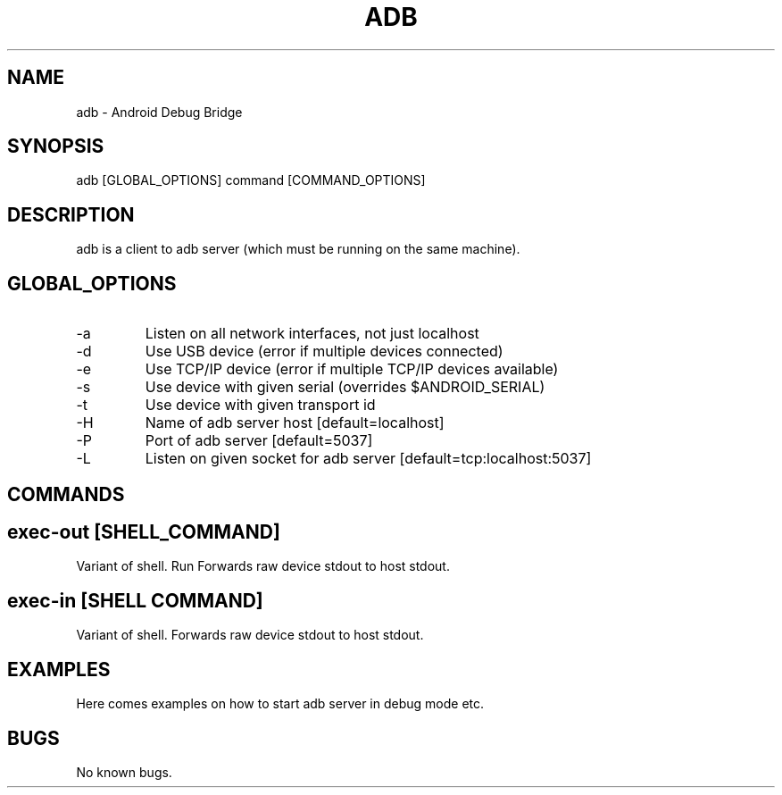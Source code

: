.\" Manpage for adb.
.TH ADB 1

.SH NAME
adb \- Android Debug Bridge

.SH SYNOPSIS
adb [GLOBAL_OPTIONS] command [COMMAND_OPTIONS]

.SH DESCRIPTION
adb is a client to adb server (which must be running on the same machine).

.SH GLOBAL_OPTIONS
.IP -a
Listen on all network interfaces, not just localhost
.IP -d
Use USB device (error if multiple devices connected)
.IP -e
Use TCP/IP device (error if multiple TCP/IP devices available)
.IP -s \fISERIAL\fR
Use device with given serial (overrides $ANDROID_SERIAL)
.IP -t \fIID\fR
Use device with given transport id
.IP -H
Name of adb server host [default=localhost]
.IP -P
Port of adb server [default=5037]
.IP -L \fISOCKET\fR
Listen on given socket for adb server [default=tcp:localhost:5037]

.SH COMMANDS

.SH exec-out [\fISHELL_COMMAND\fR]
Variant of shell. Run Forwards raw device stdout to host stdout.

.SH exec-in [SHELL COMMAND]
Variant of shell. Forwards raw device stdout to host stdout.

.SH EXAMPLES
Here comes examples on how to start adb server in debug mode etc.

.SH BUGS
No known bugs.
